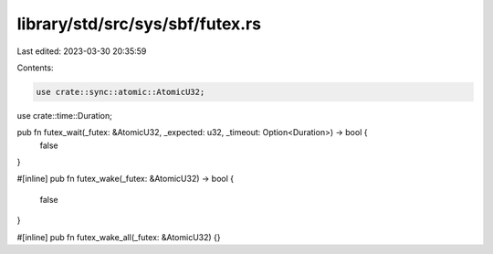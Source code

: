 library/std/src/sys/sbf/futex.rs
================================

Last edited: 2023-03-30 20:35:59

Contents:

.. code-block:: rs

    use crate::sync::atomic::AtomicU32;
use crate::time::Duration;

pub fn futex_wait(_futex: &AtomicU32, _expected: u32, _timeout: Option<Duration>) -> bool {
    false
}

#[inline]
pub fn futex_wake(_futex: &AtomicU32) -> bool {
    false
}

#[inline]
pub fn futex_wake_all(_futex: &AtomicU32) {}


